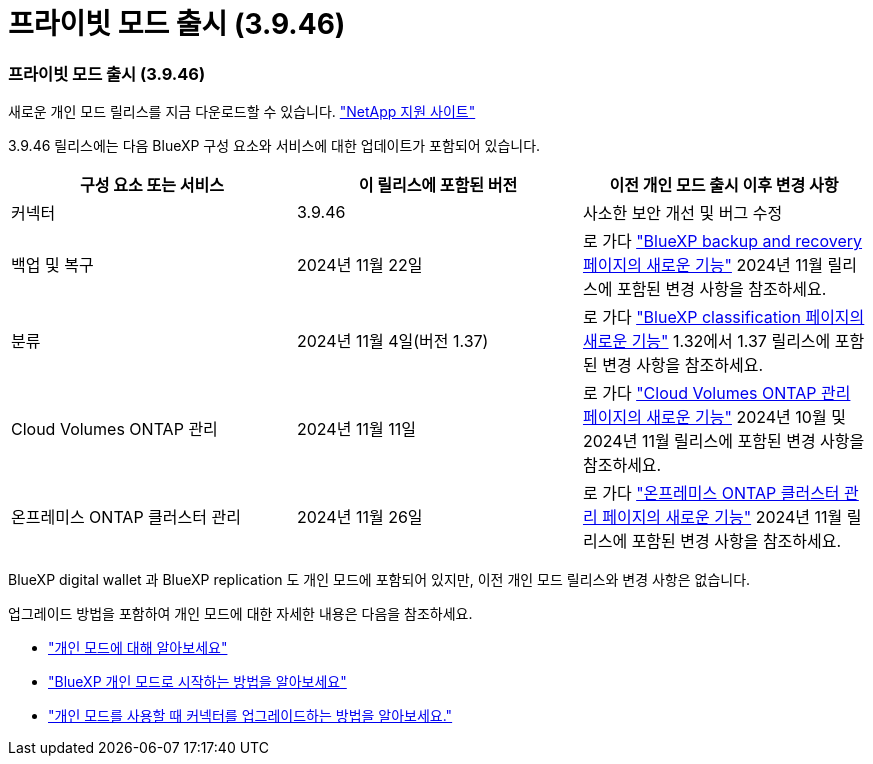 = 프라이빗 모드 출시 (3.9.46)
:allow-uri-read: 




=== 프라이빗 모드 출시 (3.9.46)

새로운 개인 모드 릴리스를 지금 다운로드할 수 있습니다. https://mysupport.netapp.com/site/downloads["NetApp 지원 사이트"^]

3.9.46 릴리스에는 다음 BlueXP 구성 요소와 서비스에 대한 업데이트가 포함되어 있습니다.

[cols="3*"]
|===
| 구성 요소 또는 서비스 | 이 릴리스에 포함된 버전 | 이전 개인 모드 출시 이후 변경 사항 


| 커넥터 | 3.9.46 | 사소한 보안 개선 및 버그 수정 


| 백업 및 복구 | 2024년 11월 22일 | 로 가다 https://docs.netapp.com/us-en/data-services-backup-recovery/whats-new.html["BlueXP backup and recovery 페이지의 새로운 기능"^] 2024년 11월 릴리스에 포함된 변경 사항을 참조하세요. 


| 분류 | 2024년 11월 4일(버전 1.37) | 로 가다 https://docs.netapp.com/us-en/data-services-data-classification/whats-new.html["BlueXP classification 페이지의 새로운 기능"^] 1.32에서 1.37 릴리스에 포함된 변경 사항을 참조하세요. 


| Cloud Volumes ONTAP 관리 | 2024년 11월 11일 | 로 가다 https://docs.netapp.com/us-en/storage-management-cloud-volumes-ontap/whats-new.html["Cloud Volumes ONTAP 관리 페이지의 새로운 기능"^] 2024년 10월 및 2024년 11월 릴리스에 포함된 변경 사항을 참조하세요. 


| 온프레미스 ONTAP 클러스터 관리 | 2024년 11월 26일 | 로 가다 https://docs.netapp.com/us-en/storage-management-ontap-onprem/whats-new.html["온프레미스 ONTAP 클러스터 관리 페이지의 새로운 기능"^] 2024년 11월 릴리스에 포함된 변경 사항을 참조하세요. 
|===
BlueXP digital wallet 과 BlueXP replication 도 개인 모드에 포함되어 있지만, 이전 개인 모드 릴리스와 변경 사항은 없습니다.

업그레이드 방법을 포함하여 개인 모드에 대한 자세한 내용은 다음을 참조하세요.

* https://docs.netapp.com/us-en/bluexp-setup-admin/concept-modes.html["개인 모드에 대해 알아보세요"]
* https://docs.netapp.com/us-en/bluexp-setup-admin/task-quick-start-private-mode.html["BlueXP 개인 모드로 시작하는 방법을 알아보세요"]
* https://docs.netapp.com/us-en/bluexp-setup-admin/task-upgrade-connector.html["개인 모드를 사용할 때 커넥터를 업그레이드하는 방법을 알아보세요."]

